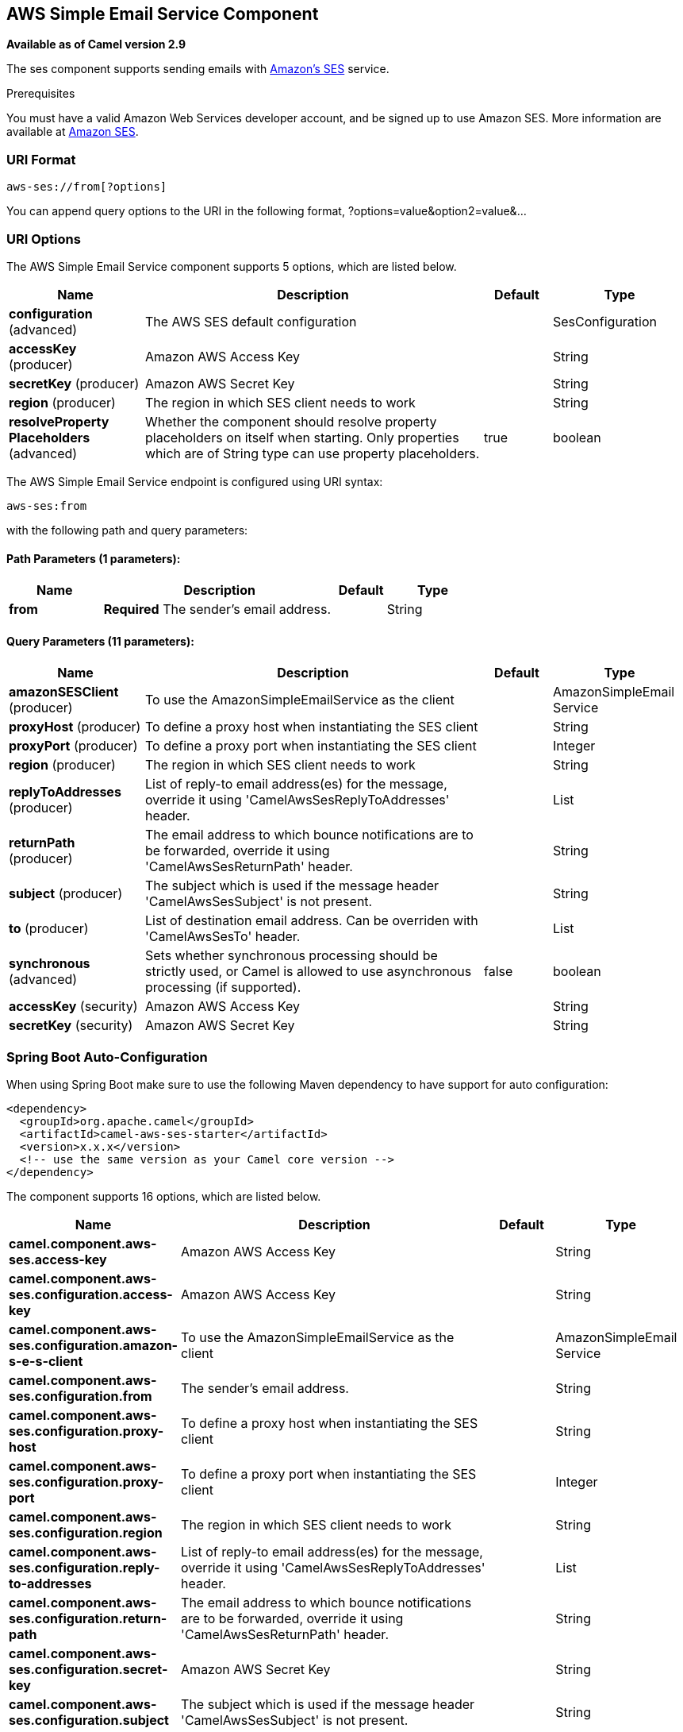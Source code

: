 [[aws-ses-component]]
== AWS Simple Email Service Component

*Available as of Camel version 2.9*

The ses component supports sending emails with
http://aws.amazon.com/ses[Amazon's SES] service.

Prerequisites

You must have a valid Amazon Web Services developer account, and be
signed up to use Amazon SES. More information are available at
http://aws.amazon.com/ses[Amazon SES].

### URI Format

[source,java]
------------------------
aws-ses://from[?options]
------------------------

You can append query options to the URI in the following format,
?options=value&option2=value&...

### URI Options


// component options: START
The AWS Simple Email Service component supports 5 options, which are listed below.



[width="100%",cols="2,5,^1,2",options="header"]
|===
| Name | Description | Default | Type
| *configuration* (advanced) | The AWS SES default configuration |  | SesConfiguration
| *accessKey* (producer) | Amazon AWS Access Key |  | String
| *secretKey* (producer) | Amazon AWS Secret Key |  | String
| *region* (producer) | The region in which SES client needs to work |  | String
| *resolveProperty Placeholders* (advanced) | Whether the component should resolve property placeholders on itself when starting. Only properties which are of String type can use property placeholders. | true | boolean
|===
// component options: END




// endpoint options: START
The AWS Simple Email Service endpoint is configured using URI syntax:

----
aws-ses:from
----

with the following path and query parameters:

==== Path Parameters (1 parameters):


[width="100%",cols="2,5,^1,2",options="header"]
|===
| Name | Description | Default | Type
| *from* | *Required* The sender's email address. |  | String
|===


==== Query Parameters (11 parameters):


[width="100%",cols="2,5,^1,2",options="header"]
|===
| Name | Description | Default | Type
| *amazonSESClient* (producer) | To use the AmazonSimpleEmailService as the client |  | AmazonSimpleEmail Service
| *proxyHost* (producer) | To define a proxy host when instantiating the SES client |  | String
| *proxyPort* (producer) | To define a proxy port when instantiating the SES client |  | Integer
| *region* (producer) | The region in which SES client needs to work |  | String
| *replyToAddresses* (producer) | List of reply-to email address(es) for the message, override it using 'CamelAwsSesReplyToAddresses' header. |  | List
| *returnPath* (producer) | The email address to which bounce notifications are to be forwarded, override it using 'CamelAwsSesReturnPath' header. |  | String
| *subject* (producer) | The subject which is used if the message header 'CamelAwsSesSubject' is not present. |  | String
| *to* (producer) | List of destination email address. Can be overriden with 'CamelAwsSesTo' header. |  | List
| *synchronous* (advanced) | Sets whether synchronous processing should be strictly used, or Camel is allowed to use asynchronous processing (if supported). | false | boolean
| *accessKey* (security) | Amazon AWS Access Key |  | String
| *secretKey* (security) | Amazon AWS Secret Key |  | String
|===
// endpoint options: END
// spring-boot-auto-configure options: START
=== Spring Boot Auto-Configuration

When using Spring Boot make sure to use the following Maven dependency to have support for auto configuration:

[source,xml]
----
<dependency>
  <groupId>org.apache.camel</groupId>
  <artifactId>camel-aws-ses-starter</artifactId>
  <version>x.x.x</version>
  <!-- use the same version as your Camel core version -->
</dependency>
----


The component supports 16 options, which are listed below.



[width="100%",cols="2,5,^1,2",options="header"]
|===
| Name | Description | Default | Type
| *camel.component.aws-ses.access-key* | Amazon AWS Access Key |  | String
| *camel.component.aws-ses.configuration.access-key* | Amazon AWS Access Key |  | String
| *camel.component.aws-ses.configuration.amazon-s-e-s-client* | To use the AmazonSimpleEmailService as the client |  | AmazonSimpleEmail Service
| *camel.component.aws-ses.configuration.from* | The sender's email address. |  | String
| *camel.component.aws-ses.configuration.proxy-host* | To define a proxy host when instantiating the SES client |  | String
| *camel.component.aws-ses.configuration.proxy-port* | To define a proxy port when instantiating the SES client |  | Integer
| *camel.component.aws-ses.configuration.region* | The region in which SES client needs to work |  | String
| *camel.component.aws-ses.configuration.reply-to-addresses* | List of reply-to email address(es) for the message, override it using 'CamelAwsSesReplyToAddresses' header. |  | List
| *camel.component.aws-ses.configuration.return-path* | The email address to which bounce notifications are to be forwarded, override it using 'CamelAwsSesReturnPath' header. |  | String
| *camel.component.aws-ses.configuration.secret-key* | Amazon AWS Secret Key |  | String
| *camel.component.aws-ses.configuration.subject* | The subject which is used if the message header 'CamelAwsSesSubject' is not present. |  | String
| *camel.component.aws-ses.configuration.to* | List of destination email address. Can be overriden with 'CamelAwsSesTo' header. |  | List
| *camel.component.aws-ses.enabled* | Whether to enable auto configuration of the aws-ses component. This is enabled by default. |  | Boolean
| *camel.component.aws-ses.region* | The region in which SES client needs to work |  | String
| *camel.component.aws-ses.resolve-property-placeholders* | Whether the component should resolve property placeholders on itself when starting. Only properties which are of String type can use property placeholders. | true | Boolean
| *camel.component.aws-ses.secret-key* | Amazon AWS Secret Key |  | String
|===
// spring-boot-auto-configure options: END




Required SES component options

You have to provide the amazonSESClient in the
Registry or your accessKey and secretKey to access
the http://aws.amazon.com/ses[Amazon's SES].

### Usage

#### Message headers evaluated by the SES producer

[width="100%",cols="10%,10%,80%",options="header",]
|=======================================================================
|Header |Type |Description

|`CamelAwsSesFrom` |`String` |The sender's email address.

|`CamelAwsSesTo` |`List<String>` |The destination(s) for this email.

|`CamelAwsSesSubject` |`String` |The subject of the message.

|`CamelAwsSesReplyToAddresses` |`List<String>` |The reply-to email address(es) for the message.

|`CamelAwsSesReturnPath` |`String` |The email address to which bounce notifications are to be forwarded.

|`CamelAwsSesHtmlEmail` |`Boolean` |*Since Camel 2.12.3* The flag to show if email content is HTML.
|=======================================================================

#### Message headers set by the SES producer

[width="100%",cols="10%,10%,80%",options="header",]
|=======================================================================
|Header |Type |Description

|`CamelAwsSesMessageId` |`String` |The Amazon SES message ID.
|=======================================================================

#### Advanced AmazonSimpleEmailService configuration

If you need more control over the `AmazonSimpleEmailService` instance
configuration you can create your own instance and refer to it from the
URI:

[source,java]
-------------------------------------------------------------
from("direct:start")
.to("aws-ses://example@example.com?amazonSESClient=#client");
-------------------------------------------------------------

The `#client` refers to a `AmazonSimpleEmailService` in the
Registry.

For example if your Camel Application is running behind a firewall:

[source,java]
----------------------------------------------------------------------------------------------------------
AWSCredentials awsCredentials = new BasicAWSCredentials("myAccessKey", "mySecretKey");
ClientConfiguration clientConfiguration = new ClientConfiguration();
clientConfiguration.setProxyHost("http://myProxyHost");
clientConfiguration.setProxyPort(8080);
AmazonSimpleEmailService client = new AmazonSimpleEmailServiceClient(awsCredentials, clientConfiguration);

registry.bind("client", client);
----------------------------------------------------------------------------------------------------------

### Dependencies

Maven users will need to add the following dependency to their pom.xml.

*pom.xml*

[source,xml]
---------------------------------------
<dependency>
    <groupId>org.apache.camel</groupId>
    <artifactId>camel-aws-ses</artifactId>
    <version>${camel-version}</version>
</dependency>
---------------------------------------

where `${camel-version}` must be replaced by the actual version of Camel
(2.8.4 or higher).

### See Also

* Configuring Camel
* Component
* Endpoint
* Getting Started

* AWS Component
